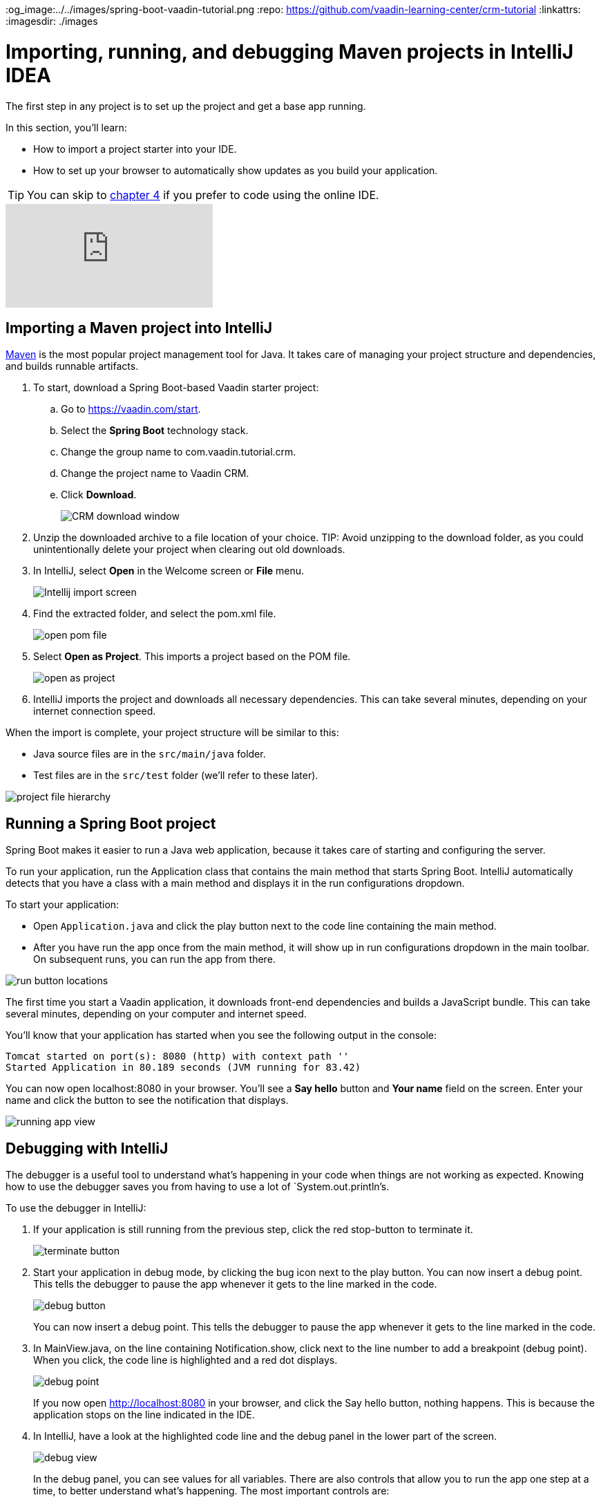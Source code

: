 :title: Importing, running, and debugging Maven projects in IntelliJ IDEA
:tags: Java, Spring 
:author: Vaadin
:description: Learn how to import and start a Maven-based Java project in IntelliJ IDEA Community or Ultimate edition. Use the debugger to step through code and find bugs.
:og_image:../../images/spring-boot-vaadin-tutorial.png
:repo: https://github.com/vaadin-learning-center/crm-tutorial
:linkattrs:
ifndef::print[:imagesdir: ./images]

= Importing, running, and debugging Maven projects in IntelliJ IDEA

The first step in any project is to set up the project and get a base app running. 

In this section, you'll learn:

* How to import a project starter into your IDE.  
* How to set up your browser to automatically show updates as you build your application. 

TIP: You can skip to link:/learn/tutorials/modern-web-apps-with-spring-boot-and-vaadin/vaadin-basics-components-and-layouts[chapter 4] if you prefer to code using the online IDE.

ifndef::print[]
video::pMWw_HktG3M[youtube]
endif::[]

== Importing a Maven project into IntelliJ

https://maven.apache.org/[Maven] is the most popular project management tool for Java. It takes care of managing your project structure and dependencies, and builds runnable artifacts. 

. To start, download a Spring Boot-based Vaadin starter project: 
.. Go to https://vaadin.com/start[https://vaadin.com/start].
.. Select the *Spring Boot* technology stack.
.. Change the group name to com.vaadin.tutorial.crm.
.. Change the project name to Vaadin CRM.
.. Click *Download*.
+
image::spring-boot-starter.png[CRM download window]


. Unzip the downloaded archive to a file location of your choice. 
TIP: Avoid unzipping to the download folder, as you could unintentionally delete your project when clearing out old downloads.

. In IntelliJ, select *Open* in the Welcome screen or *File* menu.
+
image::intellij-import.png[Intellij import screen]

. Find the extracted folder, and select the pom.xml file.
+
image::open-pom.png[open pom file]

. Select *Open as Project*.
This imports a project based on the POM file.
+
image::open-as-project.png[open as project]

. IntelliJ imports the project and downloads all necessary dependencies. 
This can take several minutes, depending on your internet connection speed.


When the import is complete, your project structure will be similar to this:

* Java source files are in the `src/main/java` folder. 
* Test files are in the `src/test` folder (we'll refer to these later).

image::project-structure.png[project file hierarchy]



== Running a Spring Boot project

Spring Boot makes it easier to run a Java web application, because it takes care of starting and configuring the server. 

To run your application, run the Application class that contains the main method that starts Spring Boot. IntelliJ automatically detects that you have a class with a main method and displays it in the run configurations dropdown. 

To start your application:

* Open `Application.java` and click the play button next to the code line containing the main method.
* After you have run the app once from the main method, it will show up in run configurations dropdown in the main toolbar. On subsequent runs, you can run the app from there.

image::run-app.png[run button locations]

The first time you start a Vaadin application, it downloads front-end dependencies and builds a JavaScript bundle. This can take several minutes, depending on your computer and internet speed.

You’ll know that your application has started when you see the following output in the console:

----
Tomcat started on port(s): 8080 (http) with context path ''
Started Application in 80.189 seconds (JVM running for 83.42)
----

You can now open localhost:8080 in your browser. You’ll see a *Say hello* button and *Your name* field on the screen. Enter your name and click the button to see the notification that displays. 

image:running-app.png[running app view]

== Debugging with IntelliJ

The debugger is a useful tool to understand what's happening in your code when things are not working as expected. Knowing how to use the debugger saves you from having to use a lot of `System.out.println`'s.

To use the debugger in IntelliJ:

. If your application is still running from the previous step, click the red stop-button to terminate it.
+
image::terminate.png[terminate button]

. Start your application in debug mode, by clicking the bug icon next to the play button.
You can now insert a debug point. This tells the debugger to pause the app whenever it gets to the line marked in the code.
+
image::debug-icon.png[debug button]
+
You can now insert a debug point. This tells the debugger to pause the app whenever it gets to the line marked in the code. 

. In MainView.java, on the line containing Notification.show, click next to the line number to add a breakpoint (debug point). 
When you click, the code line is highlighted and a red dot displays. 
+
image::breakpoint.png[debug point]
+
If you now open http://localhost:8080 in your browser, and click the Say hello button, nothing happens. This is because the application stops on the line indicated in the IDE. 

. In IntelliJ, have a look at the highlighted code line and the debug panel in the lower part of the screen.
+
image::debugger.png[debug view]
+
In the debug panel, you can see values for all variables. There are also controls that allow you to run the app one step at a time, to better understand what's happening. The most important controls are:

* *Step over*: Continue to the next line in the same file.
+
image::step-over.png[step over icon]

* *Step into*: Drill into a method call (for instance, if youwanted to see what's going on inside service.greet()).
+
image::step-into.png[step into icon]
* *Step out*: Go back to the line of code that called the methodyou're currently in.
+
image::step-out.png[step out icon]
+
Play around with the debugger to familiarize yourself with it. If you want to learn more, JetBrains has an https://www.jetbrains.com/help/idea/debugging-code.html[excellent resource on using the debugger]. 

. Click  Resume Program when you are done. 
+
image::resume-icon.png[resune program icon]
+
Your code will now run normally and you'll see the notification in your browser.


== Enabling live browser reload 

One final thing to do before starting to program is to enable live reloading of changes. This provides a far better development experience. All code changes you make are automatically displayed in the browser, without the need to refresh the page manually. 

. Start by downloading the LiveReload plugin for your browser:
* https://chrome.google.com/webstore/detail/livereload/jnihajbhpnppcggbcgedagnkighmdlei?hl=en[LiveReload plugin for Chrome and Chromium Edge]
* https://addons.mozilla.org/en-US/firefox/addon/livereload-web-extension/[LiveReload plugin for Firefox]
* http://livereload.com/extensions/[LiveReload plugin for Safari]

. Install the plugin, reload your browser window, and click on the LiveReload icon in the top bar of your browser. (Make sure your app is running when you do this.)
+
image::live-reload-plugin.png[live reload button]
+
The middle of the icon should turn solid to indicate that LiveReload is working and has connected to your app. If it doesn’t, try refreshing the page or reloading the browser.

. When LiveReload is running, verify that it works by making a change in the code:
.. Create a new H1 heading and add it as the first argument in the add() method on the last line in MainView.
+
.`*MainView.java*`
[source,java]
----
add(new H1("Hello world"), textField, button);
----

.. Click the build icon  in IntelliJ (next to the run targets dropdown)
+
image::build-icon-small.png[build icon]
+
image::intellij-build.png[build location]

[NOTE]
====
The first time you make a change with the debugger active, you'll see a "Reload changed classes now?" dialog. Select *Do not ask again* and click *No*. Spring Boot DevTools will take care of the reload for us.

image::reload-changed-classes.png[Answer no to the "Reload changed classes" dialog.]
====

. If all goes well, you'll see a notification that the build was successful, and your browser will reload automatically to show the change. Magic.
+
image::reloaded-change.png[reloaded page]

[NOTE]
====
You may sometimes see error messages like this in the browser after a reload.  

----
Could not navigate to ''
Reason: Couldn't find route for ''
Available routes:
This detailed message is only shown when running in development mode.
----
or
----
There was an exception while trying to navigate to '' with the exception message 'Error creating bean with name 'com.vaadin.tutorial.crm.MainView': Unsatisfied dependency expressed through constructor parameter 0
----

These errors are caused by a https://github.com/spring-projects/spring-boot/issues/19543[Spring DevTools reload timing issue]. You may be able to alleviate the issue by adding the following two properties to src/main/resources/application.properties** **and adjusting the intervals to work with your computer. Stop and restart the server after adding the properties.
====

.`*application.properties*`
[source]
----
spring.devtools.restart.poll-interval=2s
spring.devtools.restart.quiet-period=1s
----


== Enabling auto import 

You can configure IntelliJ to automatically resolve imports for Java classes. This makes it easier to copy code from this tutorial into your IDE. 

To enable auto import in IntelliJ:

. Open the *Preferences/Settings* window and navigate to *Editor > General > Auto Import*. 
. Enable the following two options:

* *Add unambiguous imports on the fly*.
* *Optimize imports on the fly*.
+
image::auto-import.png[automatic import settings]
+
Vaadin shares many class names (like Button) with Swing, AWT, and JavaFX. 

. If you don't use Swing, AWT, or JavaFX in other projects, add the following packages to the *Exclude from import and completion* list to help IntelliJ select the correct classes automatically.

* `com.sun`
* `java.awt`
* `javafx.scene`
* `javax.swing`
* `jdk.internal`
* `sun.plugin`

Now that you have a working development environment, we can start building a web app.

You can find the completed source code for this tutorial on https://github.com/vaadin-learning-center/crm-tutorial/tree/01-project-import[GitHub].